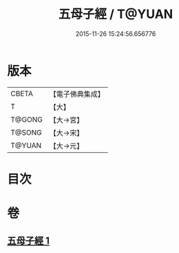 #+TITLE: 五母子經 / T@YUAN
#+DATE: 2015-11-26 15:24:56.656776
* 版本
 |     CBETA|【電子佛典集成】|
 |         T|【大】     |
 |    T@GONG|【大→宮】   |
 |    T@SONG|【大→宋】   |
 |    T@YUAN|【大→元】   |

* 目次
* 卷
** [[file:KR6i0187_001.txt][五母子經 1]]
